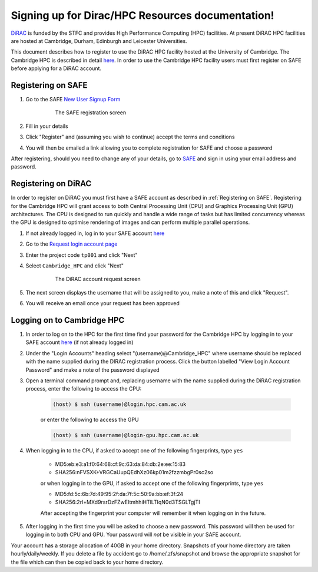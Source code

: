.. Signing up for Dirac/HPC Resources documentation master file, created by
   sphinx-quickstart on Thu Dec  2 15:48:58 2021.
   You can adapt this file completely to your liking, but it should at least
   contain the root `toctree` directive.

Signing up for Dirac/HPC Resources documentation!
==============================================================

`DiRAC <https://dirac.ac.uk>`_ is funded by the STFC and provides High Performance Computing (HPC) facilities. At present DiRAC HPC facilities are hosted at Cambridge, Durham, Edinburgh and Leicester Universities.

This document describes how to register to use the DiRAC HPC facility hosted at the University of Cambridge. The Cambridge HPC is described in detail `here <https://www.hpc.cam.ac.uk>`_. In order to use the Cambridge HPC facility users must first register on SAFE before applying for a DiRAC account.


.. _registerSAFE

Registering on SAFE
-------------------

.. This follows <https://dirac-safe.readthedocs.io/en/latest/safe-guide-users.html#safe-registering-logging-in-passwords>_

#. Go to the SAFE `New User Signup Form <https://safe.epcc.ed.ac.uk/dirac/signup.jsp>`_

	.. _fig-SAFERegistration
	.. figure:: images/SAFERegistration.png
		:width: 600
	
		The SAFE registration screen

#. Fill in your details
#. Click "Register" and (assuming you wish to continue) accept the terms and conditions
#. You will then be emailed a link allowing you to complete registration for SAFE and choose a password

After registering, should you need to change any of your details, go to `SAFE <https://safe.epcc.ed.ac.uk/dirac/>`_ and sign in using your email address and password.


.. _registerDIRAC

Registering on DiRAC
--------------------

In order to register on DiRAC you must first have a SAFE account as described in :ref:`Registering on SAFE`. Registering for the Cambridge HPC will grant access to both Central Processing Unit (CPU) and Graphics Processing Unit (GPU) architectures. The CPU is designed to run quickly and handle a wide range of tasks but has limited concurrency whereas the GPU is designed to optimise rendering of images and can perform multiple parallel operations.

#. If not already logged in, log in to your SAFE account `here <https://safe.epcc.ed.ac.uk/dirac/>`_
#. Go to the `Request login account page <https://safe.epcc.ed.ac.uk/dirac/TransitionServlet/User//-/Transition=Choose%20Project>`_
#. Enter the project code ``tp001`` and click "Next"
#. Select ``Cambridge_HPC`` and click "Next"

	.. figure:: images/CambridgeDiracAccountRequest.png
		:width: 600

		The DiRAC account request screen

#. The next screen displays the username that will be assigned to you, make a note of this and click "Request".
#. You will receive an email once your request has been approved


Logging on to Cambridge HPC
---------------------------

#. In order to log on to the HPC for the first time find your password for the Cambridge HPC by logging in to your SAFE account `here <https://safe.epcc.ed.ac.uk/dirac/>`_ (if not already logged in)
#. Under the "Login Accounts" heading select "(username)@Cambridge_HPC" where username should be replaced with the name supplied during the DIRAC registration process. Click the button labelled "View Login Account Password" and make a note of the password displayed
#. Open a terminal command prompt and, replacing username with the name supplied during the DiRAC registration process, enter the following to access the CPU:

	.. code-block:: console

		(host) $ ssh (username)@login.hpc.cam.ac.uk

	or enter the following to access the GPU

	.. code-block:: console

		(host) $ ssh (username)@login-gpu.hpc.cam.ac.uk

#. When logging in to the CPU, if asked to accept one of the following fingerprints, type ``yes``

	* \MD5:eb:e3:a1:f0:64:68:cf:9c:63:da:84:db:2e:ee:15:83
	* \SHA256:nFVSXK+VRGCaUupQEdhXz06kp01m2fzzmbgPr0sc2so

	or when logging in to the GPU, if asked to accept one of the following fingerprints, type ``yes``

	* \MD5:fd:5c:6b:7d:49:95:2f:da:7f:5c:50:9a:bb:ef:3f:24
	* \SHA256:2rl+MXd9rsrDzFZwEItmhhiHTlLTIqN0d3TSGLTgjTI

	After accepting the fingerprint your computer will remember it when logging on in the future.

#. After logging in the first time you will be asked to choose a new password. This password will then be used for logging in to both CPU and GPU. Your password will *not* be visible in your SAFE account.

Your account has a storage allocation of 40GB in your home directory. Snapshots of your home directory are taken hourly/daily/weekly. If you delete a file by accident go to /home/.zfs/snapshot and browse the appropriate snapshot for the file which can then be copied back to your home directory.



